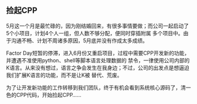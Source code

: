 ** 捡起CPP

   5月这一个月是最忙碌的，因为刚结婚回来，有很多事情要做；而公司一起启动了5个小项目，计划4个人一组，但人数不够分配，便同时穿插附属
   多个项目中。由于沟通不畅、计划不周诸多原因，5月底并没有作成太多成绩。

   Factor Day短暂的停滞，进入6月份又重启项目，过程中需要CPP开发新的功能，并遭遇不准使用python、shell等脚本语言处理数据的
   禁令，一律使用公司内部的K语言。从来没有想过，语言之争会发生在我身边；不过，公司的出发点是想逼迫我们扩展K语言的功能，而不是让K被
   替代、荒废。

   为了让开发新功能的工作转移到我们团队，终于有机会看到系统核心源码了，清一色的CPP代码，开始捡起CPP......
